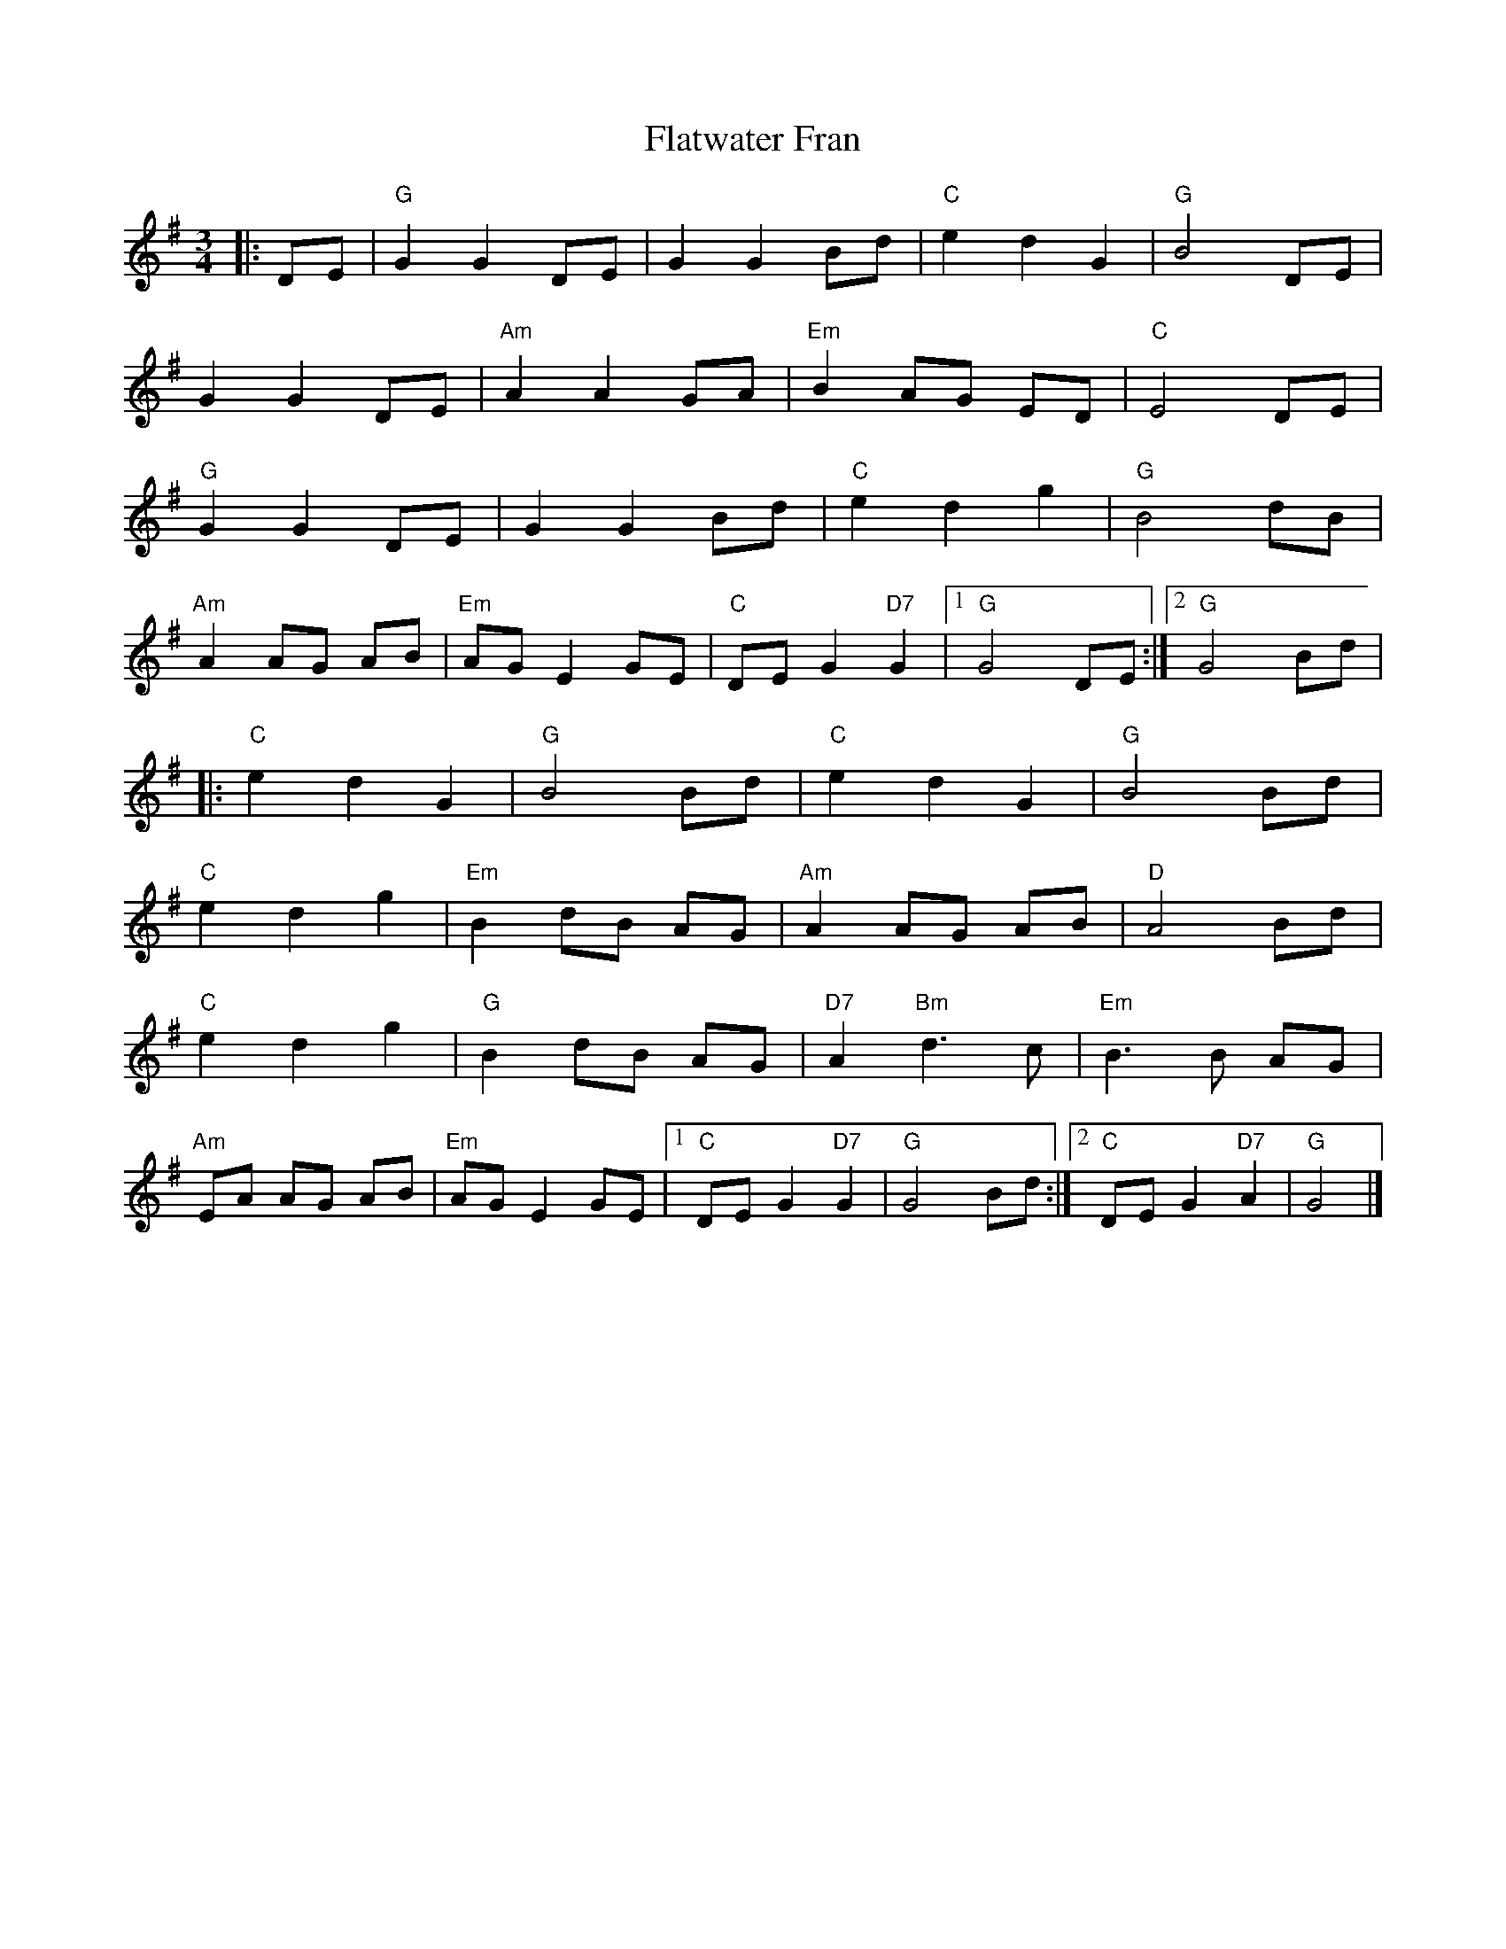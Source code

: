 X:22401
T:Flatwater Fran
R:Waltz
B:Tuneworks Tunebook 2 (https://www.tuneworks.co.uk/)
G:Tuneworks
Z:Jon Warbrick <jon.warbrick@googlemail.com>
M:3/4
L:1/8
K:G
|: DE | "G" G2 G2 DE | G2 G2 Bd | "C" e2 d2 G2 | "G" B4 DE |
G2 G2 DE | "Am" A2 A2 GA | "Em" B2 AG ED | "C" E4 DE |
"G" G2 G2 DE | G2 G2 Bd | "C" e2 d2 g2 | "G" B4 dB |
"Am" A2 AG AB | "Em" AG E2 GE | "C" DE G2"D7" G2 |1 "G" G4 DE :|2 "G" G4 Bd |
|: "C" e2 d2 G2 | "G" B4 Bd | "C" e2 d2 G2 | "G" B4 Bd |
"C" e2 d2 g2 | "Em" B2 dB AG | "Am" A2 AG AB | "D" A4 Bd |
"C" e2 d2 g2 | "G" B2 dB AG | "D7" A2"Bm" d3 c | "Em" B3 B AG |
"Am" EA AG AB | "Em" AG E2 GE |1 "C" DE G2"D7" G2 | "G" G4 Bd :|2 "C" DE G2"D7" A2 | "G" G4 |]
